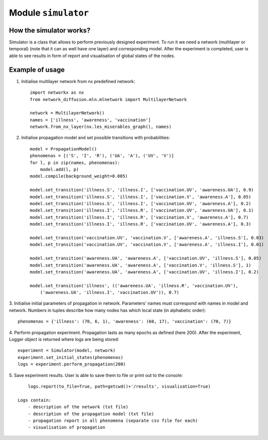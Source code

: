 
Module  ``simulator``
==============================


How the simulator works?
______________________________
Simulator is a class that allows to perform previously designed
experiment. To run it we need a network (multilayer or temporal) (note that it
can as well have one layer) and corresponding model. After the experiment
is completed, user is able to see results in form of report and visualisation
of global states of the nodes.

Example of usage
________________
1. Initialise multilayer network from nx predefined network::

    import networkx as nx
    from network_diffusion.mln.mlnetwork import MultilayerNetwork

    network = MultilayerNetwork()
    names = ['illness', 'awareness', 'vaccination']
    network.from_nx_layer(nx.les_miserables_graph(), names)

2. Initialise propagation model and set possible transitions with probabilities::

    model = PropagationModel()
    phenomenas = [('S', 'I', 'R'), ('UA', 'A'), ('UV', 'V')]
    for l, p in zip(names, phenomenas):
        model.add(l, p)
    model.compile(background_weight=0.005)

    model.set_transition('illness.S', 'illness.I', ['vaccination.UV', 'awareness.UA'], 0.9)
    model.set_transition('illness.S', 'illness.I', ['vaccination.V', 'awareness.A'], 0.05)
    model.set_transition('illness.S', 'illness.I', ['vaccination.UV', 'awareness.A'], 0.2)
    model.set_transition('illness.I', 'illness.R', ['vaccination.UV', 'awareness.UA'], 0.1)
    model.set_transition('illness.I', 'illness.R', ['vaccination.V', 'awareness.A'], 0.7)
    model.set_transition('illness.I', 'illness.R', ['vaccination.UV', 'awareness.A'], 0.3)

    model.set_transition('vaccination.UV', 'vaccination.V', ['awareness.A', 'illness.S'], 0.03)
    model.set_transition('vaccination.UV', 'vaccination.V', ['awareness.A', 'illness.I'], 0.01)

    model.set_transition('awareness.UA', 'awareness.A', ['vaccination.UV', 'illness.S'], 0.05)
    model.set_transition('awareness.UA', 'awareness.A', ['vaccination.V', 'illness.S'], 1)
    model.set_transition('awareness.UA', 'awareness.A', ['vaccination.UV', 'illness.I'], 0.2)

    model.set_transition('illness', (('awareness.UA', 'illness.R', 'vaccination.UV'),
        ('awareness.UA', 'illness.I', 'vaccination.UV')), 0.7)


3. Initialise initial parameters of propagation in network. Parameters' names
must correspond with names in model and network. Numbers in tuples describe
how many nodes has which local state (in alphabetic order)::

    phenomenas = {'illness': (70, 6, 1), 'awareness': (60, 17), 'vaccination': (70, 7)}

4. Perform propagation experiment. Propagation lasts as many epochs as
defined (here 200). After the experiment, Logger object is returned where logs
are being stored::

    experiment = Simulator(model, network)
    experiment.set_initial_states(phenomenas)
    logs = experiment.perform_propagation(200)

5. Save experiment results. User is able to save them to file or print out to
the console::

        logs.report(to_file=True, path=getcwd()+'/results', visualisation=True)

    Logs contain:
        - description of the network (txt file)
        - description of the propagation model (txt file)
        - propagation report in all phenomena (separate csv file for each)
        - visualisation of propagation


.. figure:: images/simulator.png
    :width: 600
